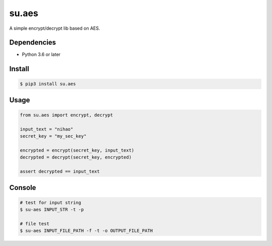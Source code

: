 su.aes
======

A simple encrypt/decrypt lib based on AES.

Dependencies
~~~~~~~~~~~~

-  Python 3.6 or later

Install
~~~~~~~

.. code:: bash

    $ pip3 install su.aes

Usage
~~~~~

.. code:: python

    from su.aes import encrypt, decrypt

    input_text = "nihao"
    secret_key = "my_sec_key"

    encrypted = encrypt(secret_key, input_text)
    decrypted = decrypt(secret_key, encrypted)

    assert decrypted == input_text

Console
~~~~~~~

.. code:: bash

    # test for input string
    $ su-aes INPUT_STR -t -p

    # file test
    $ su-aes INPUT_FILE_PATH -f -t -o OUTPUT_FILE_PATH


